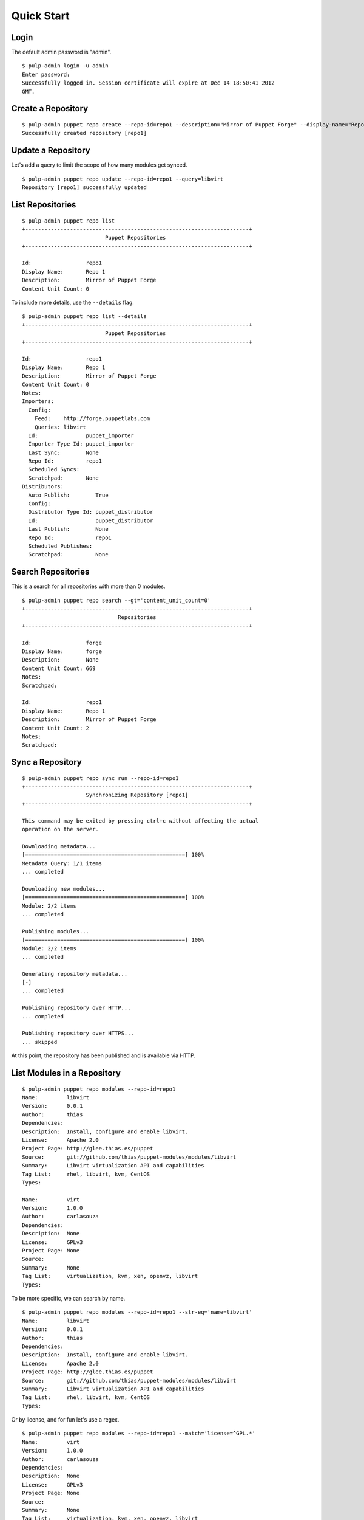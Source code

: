 Quick Start
===========

Login
-----

The default admin password is "admin".

::

  $ pulp-admin login -u admin
  Enter password:
  Successfully logged in. Session certificate will expire at Dec 14 18:50:41 2012
  GMT.

Create a Repository
-------------------

::

  $ pulp-admin puppet repo create --repo-id=repo1 --description="Mirror of Puppet Forge" --display-name="Repo 1" --feed=http://forge.puppetlabs.com
  Successfully created repository [repo1]

Update a Repository
-------------------

Let's add a query to limit the scope of how many modules get synced.

::

  $ pulp-admin puppet repo update --repo-id=repo1 --query=libvirt
  Repository [repo1] successfully updated

List Repositories
-----------------

::

  $ pulp-admin puppet repo list
  +----------------------------------------------------------------------+
                            Puppet Repositories
  +----------------------------------------------------------------------+

  Id:                 repo1
  Display Name:       Repo 1
  Description:        Mirror of Puppet Forge
  Content Unit Count: 0

To include more details, use the ``--details`` flag.

::

  $ pulp-admin puppet repo list --details
  +----------------------------------------------------------------------+
                            Puppet Repositories
  +----------------------------------------------------------------------+

  Id:                 repo1
  Display Name:       Repo 1
  Description:        Mirror of Puppet Forge
  Content Unit Count: 0
  Notes:
  Importers:
    Config:
      Feed:    http://forge.puppetlabs.com
      Queries: libvirt
    Id:               puppet_importer
    Importer Type Id: puppet_importer
    Last Sync:        None
    Repo Id:          repo1
    Scheduled Syncs:
    Scratchpad:       None
  Distributors:
    Auto Publish:        True
    Config:
    Distributor Type Id: puppet_distributor
    Id:                  puppet_distributor
    Last Publish:        None
    Repo Id:             repo1
    Scheduled Publishes:
    Scratchpad:          None

Search Repositories
-------------------

This is a search for all repositories with more than 0 modules.

::

  $ pulp-admin puppet repo search --gt='content_unit_count=0'
  +----------------------------------------------------------------------+
                                Repositories
  +----------------------------------------------------------------------+

  Id:                 forge
  Display Name:       forge
  Description:        None
  Content Unit Count: 669
  Notes:
  Scratchpad:

  Id:                 repo1
  Display Name:       Repo 1
  Description:        Mirror of Puppet Forge
  Content Unit Count: 2
  Notes:
  Scratchpad:


Sync a Repository
-----------------

::

  $ pulp-admin puppet repo sync run --repo-id=repo1
  +----------------------------------------------------------------------+
                      Synchronizing Repository [repo1]
  +----------------------------------------------------------------------+

  This command may be exited by pressing ctrl+c without affecting the actual
  operation on the server.

  Downloading metadata...
  [==================================================] 100%
  Metadata Query: 1/1 items
  ... completed

  Downloading new modules...
  [==================================================] 100%
  Module: 2/2 items
  ... completed

  Publishing modules...
  [==================================================] 100%
  Module: 2/2 items
  ... completed

  Generating repository metadata...
  [-]
  ... completed

  Publishing repository over HTTP...
  ... completed

  Publishing repository over HTTPS...
  ... skipped

At this point, the repository has been published and is available via HTTP.

List Modules in a Repository
----------------------------

::

  $ pulp-admin puppet repo modules --repo-id=repo1
  Name:         libvirt
  Version:      0.0.1
  Author:       thias
  Dependencies:
  Description:  Install, configure and enable libvirt.
  License:      Apache 2.0
  Project Page: http://glee.thias.es/puppet
  Source:       git://github.com/thias/puppet-modules/modules/libvirt
  Summary:      Libvirt virtualization API and capabilities
  Tag List:     rhel, libvirt, kvm, CentOS
  Types:

  Name:         virt
  Version:      1.0.0
  Author:       carlasouza
  Dependencies:
  Description:  None
  License:      GPLv3
  Project Page: None
  Source:
  Summary:      None
  Tag List:     virtualization, kvm, xen, openvz, libvirt
  Types:

To be more specific, we can search by name.

::

  $ pulp-admin puppet repo modules --repo-id=repo1 --str-eq='name=libvirt'
  Name:         libvirt
  Version:      0.0.1
  Author:       thias
  Dependencies:
  Description:  Install, configure and enable libvirt.
  License:      Apache 2.0
  Project Page: http://glee.thias.es/puppet
  Source:       git://github.com/thias/puppet-modules/modules/libvirt
  Summary:      Libvirt virtualization API and capabilities
  Tag List:     rhel, libvirt, kvm, CentOS
  Types:

Or by license, and for fun let's use a regex.

::

  $ pulp-admin puppet repo modules --repo-id=repo1 --match='license=^GPL.*'
  Name:         virt
  Version:      1.0.0
  Author:       carlasouza
  Dependencies:
  Description:  None
  License:      GPLv3
  Project Page: None
  Source:
  Summary:      None
  Tag List:     virtualization, kvm, xen, openvz, libvirt
  Types:

Copy Modules Between Repositories
---------------------------------

Assuming we have repositories "repo1" and "repo2", and "repo1" has two units as
resulted from the above sync.

::

  $ pulp-admin puppet repo create --repo-id=repo2
  Successfully created repository [repo2]

  $ pulp-admin puppet repo copy --from-repo-id=repo1 --to-repo-id=repo2 --str-eq='name=libvirt'
  Progress on this task can be viewed using the commands under "repo tasks".

  $ pulp-admin repo tasks list --repo-id=repo1
  +----------------------------------------------------------------------+
                                   Tasks
  +----------------------------------------------------------------------+

  Operations:  associate
  Resources:   repo2 (repository), repo1 (repository)
  State:       Successful
  Start Time:  Unstarted
  Finish Time: 2012-12-07T19:04:54Z
  Result:      Incomplete
  Task Id:     54459b2f-6ed9-4918-94c9-63e2b3370554

Publish a Repository
--------------------

By default, repositories are auto-published following a sync. However, if you create
an new repository and populate it with content by copying and/or uploading modules,
you will need to publish manually. Since that is the case for "repo2" into which
we just copied a module, let's publish that repo.

::

  $ pulp-admin puppet repo publish run --repo-id=repo2
  +----------------------------------------------------------------------+
                       Publishing Repository [repo2]
  +----------------------------------------------------------------------+

  This command may be exited by pressing ctrl+c without affecting the actual
  operation on the server.

  Publishing modules...
  [==================================================] 100%
  Module: 1/1 items
  ... completed

  Generating repository metadata...
  [-]
  ... completed

  Publishing repository over HTTP...
  ... completed

  Publishing repository over HTTPS...
  ... skipped

Delete a Repository
-------------------

::

  $ pulp-admin puppet repo delete --repo-id=repo1
  Repository [repo1] successfully deleted

